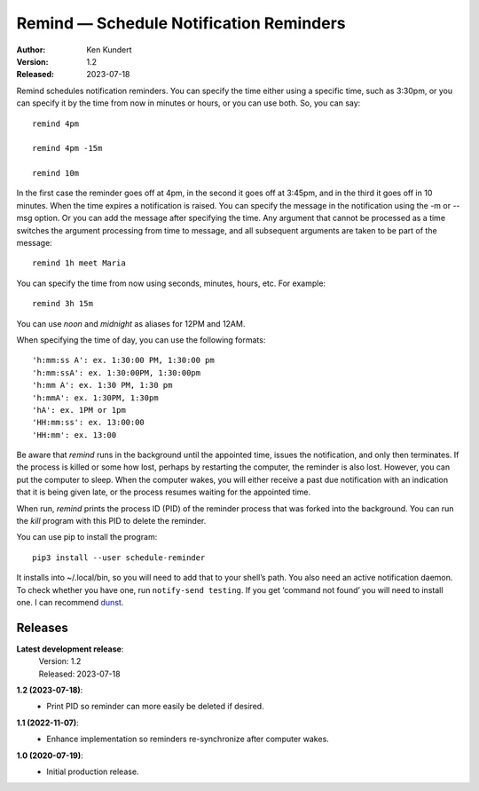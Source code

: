 Remind — Schedule Notification Reminders
========================================

.. image:: https://img.shields.io/pypi/v/schedule-reminder.svg
    :target: https://pypi.python.org/pypi/schedule-reminder

.. image:: https://img.shields.io/pypi/pyversions/schedule-reminder.svg
    :target: https://pypi.python.org/pypi/schedule-reminder/


:Author: Ken Kundert
:Version: 1.2
:Released: 2023-07-18


Remind schedules notification reminders. You can specify the time either using 
a specific time, such as 3:30pm, or you can specify it by the time from now in 
minutes or hours, or you can use both. So, you can say::

    remind 4pm

    remind 4pm -15m

    remind 10m

In the first case the reminder goes off at 4pm, in the second it goes off at 
3:45pm, and in the third it goes off in 10 minutes.  When the time expires
a notification is raised. You can specify the message in the notification using 
the -m or --msg option.  Or you can add the message after specifying the time.  
Any argument that cannot be processed as a time switches the argument processing 
from time to message, and all subsequent arguments are taken to be part of the 
message::

    remind 1h meet Maria

You can specify the time from now using seconds, minutes, hours, etc.  For 
example::

    remind 3h 15m

You can use *noon* and *midnight* as aliases for 12PM and 12AM.

When specifying the time of day, you can use the following formats::

    'h:mm:ss A': ex. 1:30:00 PM, 1:30:00 pm
    'h:mm:ssA': ex. 1:30:00PM, 1:30:00pm
    'h:mm A': ex. 1:30 PM, 1:30 pm
    'h:mmA': ex. 1:30PM, 1:30pm
    'hA': ex. 1PM or 1pm
    'HH:mm:ss': ex. 13:00:00
    'HH:mm': ex. 13:00

Be aware that *remind* runs in the background until the appointed time, issues 
the notification, and only then terminates.  If the process is killed or some 
how lost, perhaps by restarting the computer, the reminder is also lost.  
However, you can put the computer to sleep.  When the computer wakes, you will 
either receive a past due notification with an indication that it is being given 
late, or the process resumes waiting for the appointed time.

When run, *remind* prints the process ID (PID) of the reminder process that was 
forked into the background.  You can run the *kill* program with this PID to 
delete the reminder.

You can use pip to install the program::

    pip3 install --user schedule-reminder

It installs into ~/.local/bin, so you will need to add that to your shell’s 
path.  You also need an active notification daemon.  To check whether you have 
one, run ``notify-send testing``.  If you get ‘command not found’ you will need 
to install one.  I can recommend `dunst <https://dunst-project.org>`_.


Releases
--------

**Latest development release**:
    | Version: 1.2
    | Released: 2023-07-18

**1.2 (2023-07-18)**:
    - Print PID so reminder can more easily be deleted if desired.

**1.1 (2022-11-07)**:
    - Enhance implementation so reminders re-synchronize after computer wakes.

**1.0 (2020-07-19)**:
    - Initial production release.
